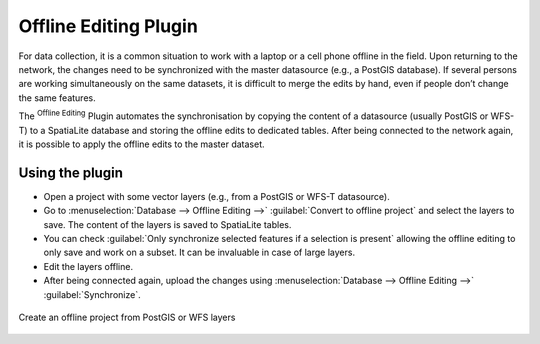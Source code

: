 .. only:: html

   |updatedisclaimer|

.. index:: Plugins; Offline editing
.. _`offlinedit`:

Offline Editing Plugin
======================

For data collection, it is a common situation to work with a laptop or a cell
phone offline in the field. Upon returning to the network, the changes need to
be synchronized with the master datasource (e.g., a PostGIS database). If several
persons are working simultaneously on the same datasets, it is difficult to
merge the edits by hand, even if people don’t change the same features.

The |offlineEditingCopy| :sup:`Offline Editing` Plugin automates the
synchronisation by copying the content of a datasource (usually PostGIS or
WFS-T) to a SpatiaLite database and storing the offline edits to dedicated
tables. After being connected to the network again, it is possible to apply the
offline edits to the master dataset.

Using the plugin
----------------

* Open a project with some vector layers (e.g., from a PostGIS or WFS-T datasource).
* Go to :menuselection:`Database --> Offline Editing -->` |offlineEditingCopy|
  :guilabel:`Convert to offline project` and select the layers to save.
  The content of the layers is saved to SpatiaLite tables.
* You can check |checkbox| :guilabel:`Only synchronize selected features if a
  selection is present` allowing the offline editing to only save and work on a
  subset. It can be invaluable in case of large layers.
* Edit the layers offline.
* After being connected again, upload the changes using :menuselection:`Database
  --> Offline Editing -->` |offlineEditingSync| :guilabel:`Synchronize`.

.. _figure_offline_editing:

.. figure:: img/create_offline_project.png
   :align: center

   Create an offline project from PostGIS or WFS layers

.. Substitutions definitions - AVOID EDITING PAST THIS LINE
   This will be automatically updated by the find_set_subst.py script.
   If you need to create a new substitution manually,
   please add it also to the substitutions.txt file in the
   source folder.

.. |checkbox| image:: /static/common/checkbox.png
   :width: 1.3em
.. |offlineEditingCopy| image:: /static/common/offline_editing_copy.png
   :width: 1.5em
.. |offlineEditingSync| image:: /static/common/offline_editing_sync.png
   :width: 1.5em
.. |updatedisclaimer| replace:: :disclaimer:`Docs for 'QGIS testing'. Visit http://docs.qgis.org/2.18 for QGIS 2.18 docs and translations.`
